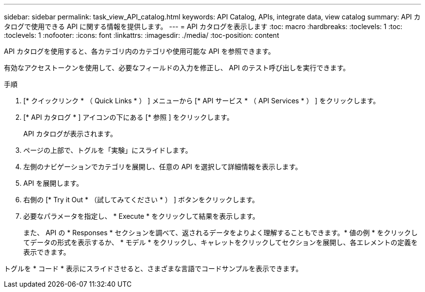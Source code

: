 ---
sidebar: sidebar 
permalink: task_view_API_catalog.html 
keywords: API Catalog, APIs, integrate data, view catalog 
summary: API カタログで使用できる API に関する情報を提供します。 
---
= API カタログを表示します
:toc: macro
:hardbreaks:
:toclevels: 1
:toc: 
:toclevels: 1
:nofooter: 
:icons: font
:linkattrs: 
:imagesdir: ./media/
:toc-position: content


[role="lead"]
API カタログを使用すると、各カテゴリ内のカテゴリや使用可能な API を参照できます。

有効なアクセストークンを使用して、必要なフィールドの入力を修正し、 API のテスト呼び出しを実行できます。

.手順
. [* クイックリンク * （ Quick Links * ） ] メニューから [* API サービス * （ API Services * ） ] をクリックします。
. [* API カタログ * ] アイコンの下にある [* 参照 ] をクリックします。
+
API カタログが表示されます。

. ページの上部で、トグルを「実験」にスライドします。
. 左側のナビゲーションでカテゴリを展開し、任意の API を選択して詳細情報を表示します。
. API を展開します。
. 右側の [* Try it Out * （試してみてください * ） ] ボタンをクリックします。
. 必要なパラメータを指定し、 * Execute * をクリックして結果を表示します。
+
また、 API の * Responses * セクションを調べて、返されるデータをよりよく理解することもできます。* 値の例 * をクリックしてデータの形式を表示するか、 * モデル * をクリックし、キャレットをクリックしてセクションを展開し、各エレメントの定義を表示できます。



トグルを * コード * 表示にスライドさせると、さまざまな言語でコードサンプルを表示できます。

